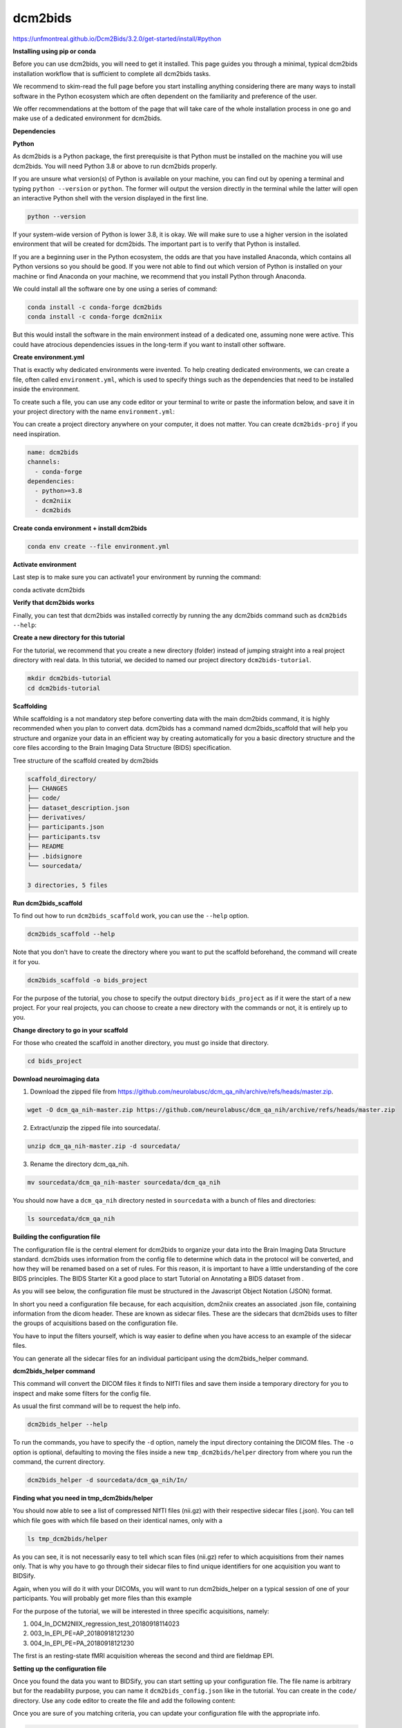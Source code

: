 dcm2bids
========

https://unfmontreal.github.io/Dcm2Bids/3.2.0/get-started/install/#python

**Installing using pip or conda**

Before you can use dcm2bids, you will need to get it installed. This page guides you through a minimal, typical dcm2bids installation 
workflow that is sufficient to complete all dcm2bids tasks.

We recommend to skim-read the full page before you start installing anything considering there are many ways to install software in the 
Python ecosystem which are often dependent on the familiarity and preference of the user.

We offer recommendations at the bottom of the page that will take care of the whole installation process in one go and make use of a 
dedicated environment for dcm2bids.

**Dependencies**

**Python**

As dcm2bids is a Python package, the first prerequisite is that Python must be installed on the machine you will use dcm2bids. You will 
need Python 3.8 or above to run dcm2bids properly.

If you are unsure what version(s) of Python is available on your machine, you can find out by opening a terminal and typing ``python 
--version`` or ``python``. The former will output the version directly in the terminal while the latter will open an interactive Python 
shell 
with the version displayed in the first line.

.. code:: Bash

   python --version

If your system-wide version of Python is lower 3.8, it is okay. We will make sure to use a higher version in the isolated environment 
that will be created for dcm2bids. The important part is to verify that Python is installed.

If you are a beginning user in the Python ecosystem, the odds are that you have installed Anaconda, which contains all Python versions so 
you should be good. If you were not able to find out which version of Python is installed on your machine or find Anaconda on your 
machine, we recommend that you install Python through Anaconda.

We could install all the software one by one using a series of command:

.. code:: Bash

   conda install -c conda-forge dcm2bids
   conda install -c conda-forge dcm2niix

But this would install the software in the main environment instead of a dedicated one, assuming none were active. This could have 
atrocious dependencies issues in the long-term if you want to install other software.

**Create environment.yml**

That is exactly why dedicated environments were invented. To help creating dedicated environments, we can create a file, often called 
``environment.yml``, which is used to specify things such as the dependencies that need to be installed inside the environment.

To create such a file, you can use any code editor or your terminal to write or paste the information below, and save it in your project 
directory with the name ``environment.yml``:

You can create a project directory anywhere on your computer, it does not matter. You can create ``dcm2bids-proj`` if you need 
inspiration.

.. code:: Bash

   name: dcm2bids
   channels:
     - conda-forge
   dependencies:
     - python>=3.8
     - dcm2niix
     - dcm2bids

**Create conda environment + install dcm2bids**

.. code:: Bash

   conda env create --file environment.yml

**Activate environment**

Last step is to make sure you can activate1 your environment by running the command:

.. code:: Bash

conda activate dcm2bids

**Verify that dcm2bids works**

Finally, you can test that dcm2bids was installed correctly by running the any dcm2bids command such as ``dcm2bids --help``:

**Create a new directory for this tutorial**

For the tutorial, we recommend that you create a new directory (folder) instead of jumping straight into a real project directory with 
real data. In this tutorial, we decided to named our project directory ``dcm2bids-tutorial``.

.. code:: Bash

   mkdir dcm2bids-tutorial
   cd dcm2bids-tutorial

**Scaffolding**

While scaffolding is a not mandatory step before converting data with the main dcm2bids command, it is highly recommended when you plan 
to convert data. dcm2bids has a command named dcm2bids_scaffold that will help you structure and organize your data in an efficient way 
by creating automatically for you a basic directory structure and the core files according to the Brain Imaging Data Structure (BIDS) 
specification.

Tree structure of the scaffold created by dcm2bids

.. code:: Bash

   scaffold_directory/
   ├── CHANGES
   ├── code/
   ├── dataset_description.json
   ├── derivatives/
   ├── participants.json
   ├── participants.tsv
   ├── README
   ├── .bidsignore
   └── sourcedata/

   3 directories, 5 files

**Run dcm2bids_scaffold**

To find out how to run ``dcm2bids_scaffold`` work, you can use the ``--help`` option.

.. code:: Bash

   dcm2bids_scaffold --help

Note that you don't have to create the directory where you want to put the scaffold beforehand, the command will create it for you.

.. code:: Bash

   dcm2bids_scaffold -o bids_project

For the purpose of the tutorial, you chose to specify the output directory ``bids_project`` as if it were the start of a new project. For 
your real projects, you can choose to create a new directory with the commands or not, it is entirely up to you.

**Change directory to go in your scaffold**

For those who created the scaffold in another directory, you must go inside that directory.

.. code:: Bash

   cd bids_project

**Download neuroimaging data**

1. Download the zipped file from https://github.com/neurolabusc/dcm_qa_nih/archive/refs/heads/master.zip.

.. code:: Bash

   wget -O dcm_qa_nih-master.zip https://github.com/neurolabusc/dcm_qa_nih/archive/refs/heads/master.zip

2. Extract/unzip the zipped file into sourcedata/.

.. code:: Bash

   unzip dcm_qa_nih-master.zip -d sourcedata/

3. Rename the directory dcm_qa_nih.

.. code:: Bash

   mv sourcedata/dcm_qa_nih-master sourcedata/dcm_qa_nih

You should now have a ``dcm_qa_nih`` directory nested in ``sourcedata`` with a bunch of files and directories:


.. code:: Bash

   ls sourcedata/dcm_qa_nih

**Building the configuration file**

The configuration file is the central element for dcm2bids to organize your data into the Brain Imaging Data Structure standard. dcm2bids 
uses information from the config file to determine which data in the protocol will be converted, and how they will be renamed based on a 
set of rules. For this reason, it is important to have a little understanding of the core BIDS principles. The BIDS Starter Kit a good 
place to start Tutorial on Annotating a BIDS dataset from .

As you will see below, the configuration file must be structured in the Javascript Object Notation (JSON) format.

In short you need a configuration file because, for each acquisition, dcm2niix creates an associated .json file, containing information 
from the dicom header. These are known as sidecar files. These are the sidecars that dcm2bids uses to filter the groups of acquisitions 
based on the configuration file.

You have to input the filters yourself, which is way easier to define when you have access to an example of the sidecar files.

You can generate all the sidecar files for an individual participant using the dcm2bids_helper command.

**dcm2bids_helper command**

This command will convert the DICOM files it finds to NIfTI files and save them inside a temporary directory for you to inspect and make 
some filters for the config file.

As usual the first command will be to request the help info.

.. code:: Bash

   dcm2bids_helper --help

To run the commands, you have to specify the ``-d`` option, namely the input directory containing the DICOM files. The ``-o`` option is 
optional, 
defaulting to moving the files inside a new ``tmp_dcm2bids/helper`` directory from where you run the command, the current directory.


.. code:: Bash

   dcm2bids_helper -d sourcedata/dcm_qa_nih/In/

**Finding what you need in tmp_dcm2bids/helper**

You should now able to see a list of compressed NIfTI files (nii.gz) with their respective sidecar files (.json). You can tell which file 
goes with which file based on their identical names, only with a

.. code:: Bash

   ls tmp_dcm2bids/helper

As you can see, it is not necessarily easy to tell which scan files (nii.gz) refer to which acquisitions from their names only. That is 
why you have to go through their sidecar files to find unique identifiers for one acquisition you want to BIDSify.

Again, when you will do it with your DICOMs, you will want to run dcm2bids_helper on a typical session of one of your participants. You 
will probably get more files than this example

For the purpose of the tutorial, we will be interested in three specific acquisitions, namely:

1. 004_In_DCM2NIIX_regression_test_20180918114023

2. 003_In_EPI_PE=AP_20180918121230

3. 004_In_EPI_PE=PA_20180918121230

The first is an resting-state fMRI acquisition whereas the second and third are fieldmap EPI.

**Setting up the configuration file**

Once you found the data you want to BIDSify, you can start setting up your configuration file. The file name is arbitrary but for the 
readability purpose, you can name it ``dcm2bids_config.json`` like in the tutorial. You can create in the ``code/`` directory. Use any 
code 
editor to create the file and add the following content:

Once you are sure of you matching criteria, you can update your configuration file with the appropriate info.

.. code:: Bash

   {
     "descriptions": [
       {
         "id": "id_task-rest",
         "datatype": "func",
         "suffix": "bold",
         "custom_entities": "task-rest",
         "criteria": {
           "SeriesDescription": "Axial EPI-FMRI (Interleaved I to S)*"
         },
         "sidecar_changes": {
           "TaskName": "rest"
         }
       },
       {
         "datatype": "fmap",
         "suffix": "epi",
         "criteria": {
           "SeriesDescription": "EPI PE=*"
         },
         "sidecar_changes": {
           "intendedFor": ["id_task-rest"]
         }
       }
     ]
   }

For fieldmaps, you need to add an ``"intendedFor"`` as well as ``id`` field to show that these fieldmaps should be used with your fMRI 
acquisition. Have a look at the explanation of intendedFor in the documentation or in the BIDS specification.

Now that you have a configuration file ready, it is time to finally run ``dcm2bids``.

**Running dcm2bids**

.. code:: Bash

   dcm2bids -d sourcedata/dcm_qa_nih/In/ -p ID01 -c code/dcm2bids_config.json --auto_extract_entities

You can now have a look in the newly created directory sub-ID01 and discover your converted data!

.. code:: Bash

   tree sub-ID01/














